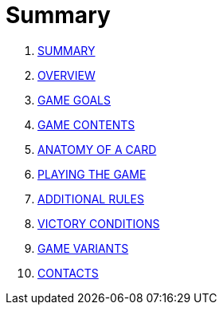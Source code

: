 
= Summary

. link:README.adoc[SUMMARY]
. link:01_introduzione.adoc[OVERVIEW]
. link:02_scopo_del_gioco.adoc[GAME GOALS]
. link:03_descrizione_materiale.adoc[GAME CONTENTS]
. link:04_struttura_delle_carte.adoc[ANATOMY OF A CARD]
. link:05_svolgimento_del_gioco.adoc[PLAYING THE GAME]
. link:06_regole_aggiuntive.adoc[ADDITIONAL RULES]
. link:07_condizioni_di_vittoria.adoc[VICTORY CONDITIONS]
. link:08_varianti_al_gioco_base.adoc[GAME VARIANTS]
. link:09_contatti.adoc[CONTACTS]


